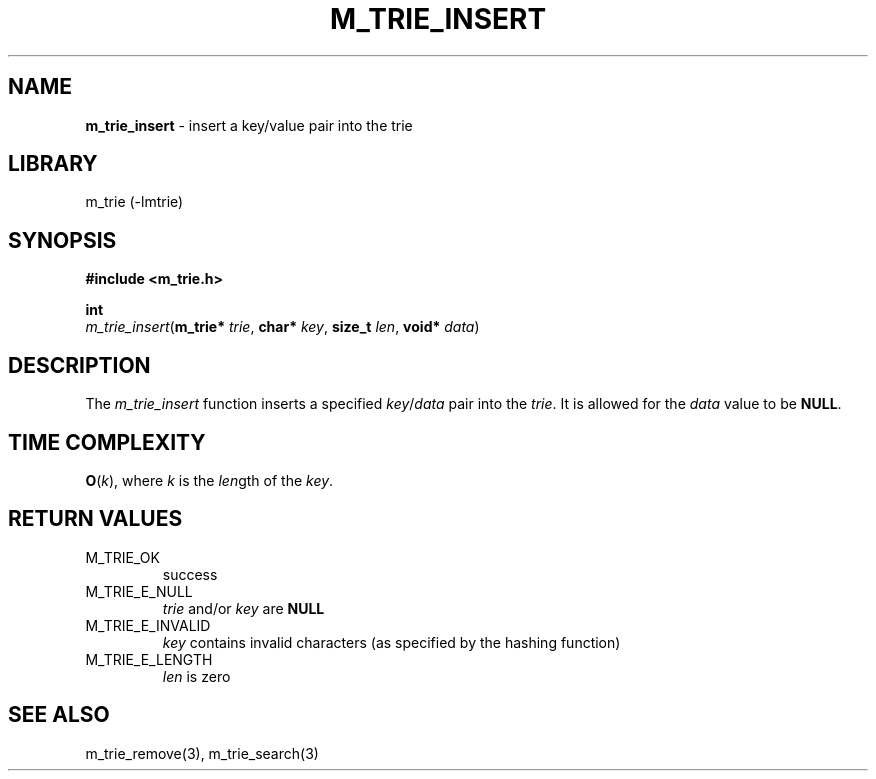 .\" generated with Ronn/v0.7.3
.\" http://github.com/rtomayko/ronn/tree/0.7.3
.
.TH "M_TRIE_INSERT" "3" "March 2017" "lovasko" "m_trie"
.
.SH "NAME"
\fBm_trie_insert\fR \- insert a key/value pair into the trie
.
.SH "LIBRARY"
m_trie (\-lmtrie)
.
.SH "SYNOPSIS"
\fB#include <m_trie\.h>\fR
.
.P
\fBint\fR
.
.br
\fIm_trie_insert\fR(\fBm_trie*\fR \fItrie\fR, \fBchar*\fR \fIkey\fR, \fBsize_t\fR \fIlen\fR, \fBvoid*\fR \fIdata\fR)
.
.SH "DESCRIPTION"
The \fIm_trie_insert\fR function inserts a specified \fIkey\fR/\fIdata\fR pair into the \fItrie\fR\. It is allowed for the \fIdata\fR value to be \fBNULL\fR\.
.
.SH "TIME COMPLEXITY"
\fBO\fR(\fIk\fR), where \fIk\fR is the \fIlen\fRgth of the \fIkey\fR\.
.
.SH "RETURN VALUES"
.
.TP
M_TRIE_OK
success
.
.TP
M_TRIE_E_NULL
\fItrie\fR and/or \fIkey\fR are \fBNULL\fR
.
.TP
M_TRIE_E_INVALID
\fIkey\fR contains invalid characters (as specified by the hashing function)
.
.TP
M_TRIE_E_LENGTH
\fIlen\fR is zero
.
.SH "SEE ALSO"
m_trie_remove(3), m_trie_search(3)
